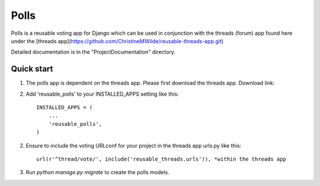 =====
Polls
=====
 
Polls is a reusable voting app for Django which can be used in conjunction with the threads (forum) app found here under the [threads app](https://github.com/ChristineMWilde/reusable-threads-app.git)
 
Detailed documentation is in the "ProjectDocumentation" directory.
 
Quick start
-----------
 
1. The polls app is dependent on the threads app. Please first download the threads app. Download link:

2. Add 'reusable_polls' to your INSTALLED_APPS setting like this::
 
    INSTALLED_APPS = (
        ...
        'reusable_polls',
    )
 
2. Ensure to include the voting URLconf for your project in the threads app urls.py like this::
 
    url(r'^thread/vote/', include('reusable_threads.urls')), *within the threads app
 
3. Run `python manage.py migrate` to create the polls models.
 
